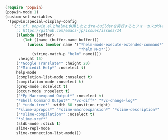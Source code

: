 #+BEGIN_SRC emacs-lisp
(require 'popwin)
(popwin-mode 1)
(custom-set-variables
 '(popwin:special-display-config
   '(;; cf. popwin.elとhelmを併用したときre-builderを実行するとフォーカスが外れる · Issue #14 · emacs-jp/issues
     ;; https://github.com/emacs-jp/issues/issues/14
     ((lambda (buffer)
        (let ((name (buffer-name buffer)))
          (unless (member name '("*helm-mode-execute-extended-command*"
                                 "*helm M-x*"))
            (string-match-p "helm" name))))
      :height 15)
     ("*Google Translate*" :height 20)
     ("*Miniedit Help*" :noselect t)
     help-mode
     (completion-list-mode :noselect t)
     (compilation-mode :noselect t)
     (grep-mode :noselect t)
     (occur-mode :noselect t)
     ("*Pp Macroexpand Output*" :noselect t)
     "*Shell Command Output*" "*vc-diff*" "*vc-change-log*"
     (" *undo-tree*" :width 60 :position right)
     "*slime-apropos*" "*slime-macroexpansion*" "*slime-description*"
     ("*slime-compilation*" :noselect t)
     "*slime-xref*"
     (sldb-mode :stick t)
     slime-repl-mode
     slime-connection-list-mode)))
#+END_SRC
